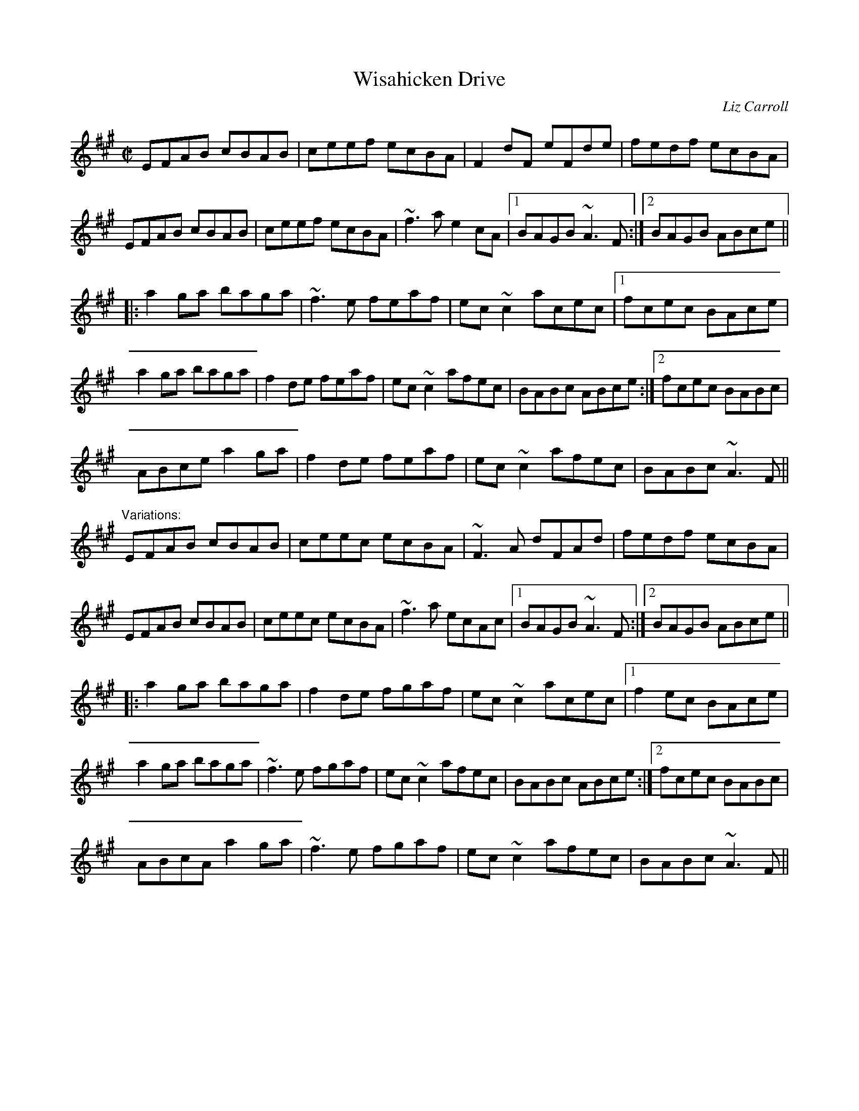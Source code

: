 X: 1
T:Wisahicken Drive
M:C|
C:Liz Carroll
R:reel
Z:Henrik Norbeck id:hn-reel-257
K:A
EFAB cBAB|ceef ecBA|F2dF eFde|fedf ecBA|
EFAB cBAB|ceef ecBA|~f3a e2cA|1 BAGB ~A3F:|2 BAGB ABce||
|:a2ga baga|~f3e feaf|ec~c2 acec|1 fcec BAce|
a2ga baga|f2de feaf|ec~c2 afec|BABc ABce:|2 fcec BABc|
ABce a2ga|f2de feaf|ec~c2 afec|BABc ~A3F||
"Variations:"
EFAB cBAB|ceec ecBA|~F3A dFAd|fedf ecBA|
EFAB cBAB|ceec ecBA|~f3a ecAc|1 BAGB ~A3F:|2 BAGB ABce||
|:a2ga baga|f2de fgaf|ec~c2 acec|1 f2ec BAce|
a2ga baga|~f3e fgaf|ec~c2 afec|BABc ABce:|2 fcec BABc|
ABcA a2ga|~f3e fgaf|ec~c2 afec|BABc ~A3F||

